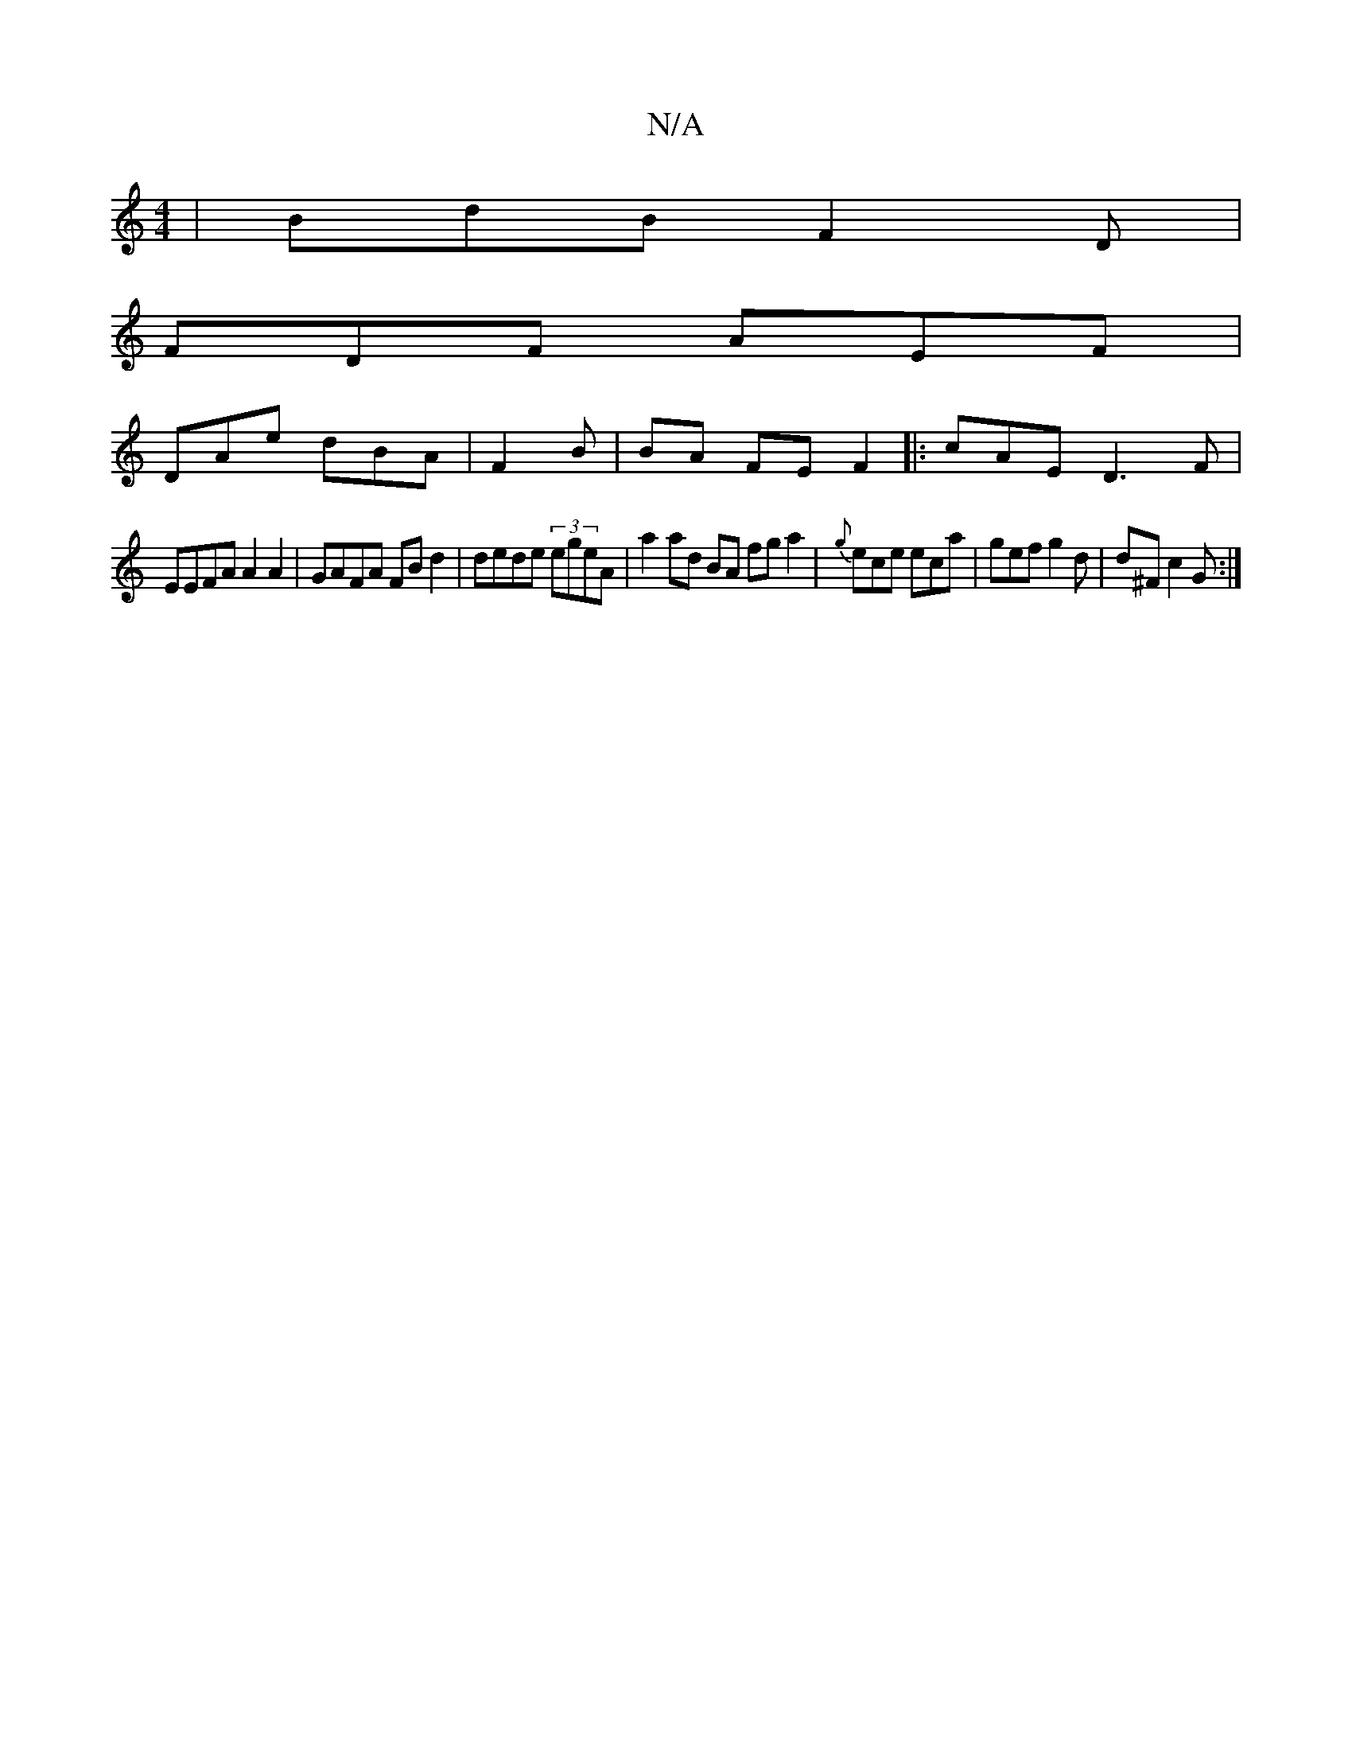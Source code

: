 X:1
T:N/A
M:4/4
R:N/A
K:Cmajor
 | BdB F2D |
FDF AEF |
DAe dBA | F2 B | BA FE F2 |:cAE D3F |
EEFA A2A2 | GAFA FBd2 | dede (3egeA | a2ad BA fg a2|{g}ece eca|gef g2d|d^F c2G :|

G2EF BGDA | 5EGF DAdc | BA~G2 d2B>A:|2 BGD FAB |1 BAc dB